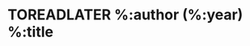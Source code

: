 * TOREADLATER %:author (%:year) %:title
  :PROPERTIES:
  :TITLE:     %:title
  :CUSTOM_ID: %:key
  :AUTHOR:    %:author
  :BOOKTITLE: %:booktitle
  :PAGES:     %:pages
  :PUBLISHER: %:publisher
  :YEAR:      %:year
  :TROLOLOL:  %:trololol
  :END:
  
